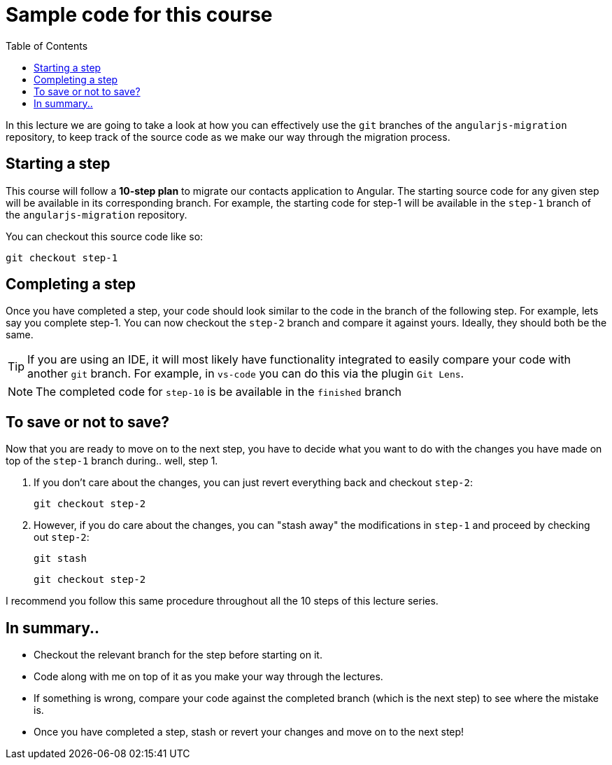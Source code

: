 :toc:
= Sample code for this course

In this lecture we are going to take a look at how you can effectively use the `git` branches of the `angularjs-migration` repository, to keep track of the source code as we make our way through the migration process.

== Starting a step
This course will follow a *10-step plan* to migrate our contacts application to Angular. The starting source code for any given step will be available in its corresponding branch. For example, the starting code for step-1 will be available in the `step-1` branch of the `angularjs-migration` repository.

You can checkout this source code like so:

 git checkout step-1

== Completing a step
Once you have completed a step, your code should look similar to the code in the branch of the following step. For example, lets say you complete step-1. You can now checkout the `step-2` branch and compare it against yours. Ideally, they should both be the same.

TIP: If you are using an IDE, it will most likely have functionality integrated to easily compare your code with another `git` branch. For example, in `vs-code` you can do this via the plugin `Git Lens`.

NOTE: The completed code for `step-10` is be available in the `finished` branch

== To save or not to save?
Now that you are ready to move on to the next step, you have to decide what you want to do with the changes you have made on top of the `step-1` branch during.. well, step 1.

1. If you don't care about the changes, you can just revert everything back and checkout `step-2`:

 git checkout step-2

2. However, if you do care about the changes, you can "stash away" the modifications in `step-1` and proceed by checking out `step-2`:

 git stash

 git checkout step-2


I recommend you follow this same procedure throughout all the 10 steps of this lecture series.

== In summary..

* Checkout the relevant branch for the step before starting on it.
* Code along with me on top of it as you make your way through the lectures.
* If something is wrong, compare your code against the completed branch (which is the next step) to see where the mistake is.
* Once you have completed a step, stash or revert your changes and move on to the next step!
